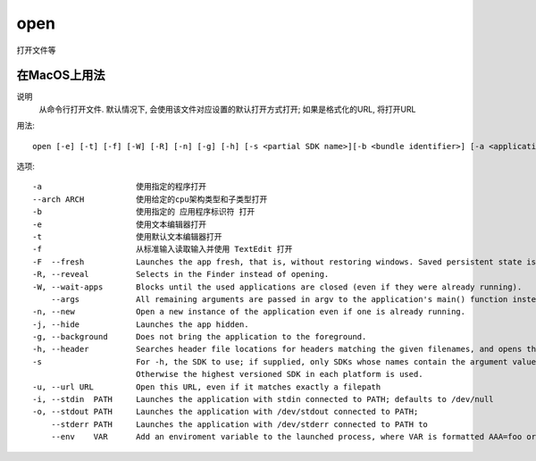 ===============================
open
===============================


.. post:: 2023-02-20 22:06:49
  :tags: linux, linux指令
  :category: 操作系统
  :author: YanQue
  :location: CD
  :language: zh-cn


打开文件等

在MacOS上用法
===============================

说明
  从命令行打开文件.
  默认情况下, 会使用该文件对应设置的默认打开方式打开;
  如果是格式化的URL, 将打开URL

用法::

  open [-e] [-t] [-f] [-W] [-R] [-n] [-g] [-h] [-s <partial SDK name>][-b <bundle identifier>] [-a <application>] [-u URL] [filenames] [--args arguments]

选项::

  -a                    使用指定的程序打开
  --arch ARCH           使用给定的cpu架构类型和子类型打开
  -b                    使用指定的 应用程序标识符 打开
  -e                    使用文本编辑器打开
  -t                    使用默认文本编辑器打开
  -f                    从标准输入读取输入并使用 TextEdit 打开
  -F  --fresh           Launches the app fresh, that is, without restoring windows. Saved persistent state is lost, excluding Untitled documents.
  -R, --reveal          Selects in the Finder instead of opening.
  -W, --wait-apps       Blocks until the used applications are closed (even if they were already running).
      --args            All remaining arguments are passed in argv to the application's main() function instead of opened.
  -n, --new             Open a new instance of the application even if one is already running.
  -j, --hide            Launches the app hidden.
  -g, --background      Does not bring the application to the foreground.
  -h, --header          Searches header file locations for headers matching the given filenames, and opens them.
  -s                    For -h, the SDK to use; if supplied, only SDKs whose names contain the argument value are searched.
                        Otherwise the highest versioned SDK in each platform is used.
  -u, --url URL         Open this URL, even if it matches exactly a filepath
  -i, --stdin  PATH     Launches the application with stdin connected to PATH; defaults to /dev/null
  -o, --stdout PATH     Launches the application with /dev/stdout connected to PATH;
      --stderr PATH     Launches the application with /dev/stderr connected to PATH to
      --env    VAR      Add an enviroment variable to the launched process, where VAR is formatted AAA=foo or just AAA for a null string value.




